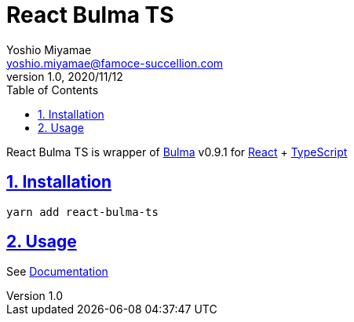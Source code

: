 = React Bulma TS
:lang: en
:doctype: book
:toc: left
:toclevels: 2
:toc-title: Table of Contents
:sectnums:
:sectnumlevels: 4
:sectlinks:
:imagesdir: ./_images
:icons: font
:source-highlighter: rouge
:chapter-label:
:example-caption: e.g.
:table-caption: Table
:figure-caption: Figure
:author: Yoshio Miyamae
:email: yoshio.miyamae@famoce-succellion.com
:revnumber: 1.0
:revdate: 2020/11/12
:experimental:
:data-uri:

React Bulma TS is wrapper of https://bulma.io/[Bulma] v0.9.1 for https://ja.reactjs.org/[React] + https://www.typescriptlang.org/[TypeScript]

== Installation ==

`yarn add react-bulma-ts`

== Usage ==

See https://yoshiomiyamae.github.io/react-bulma-ts/overview/start[Documentation]